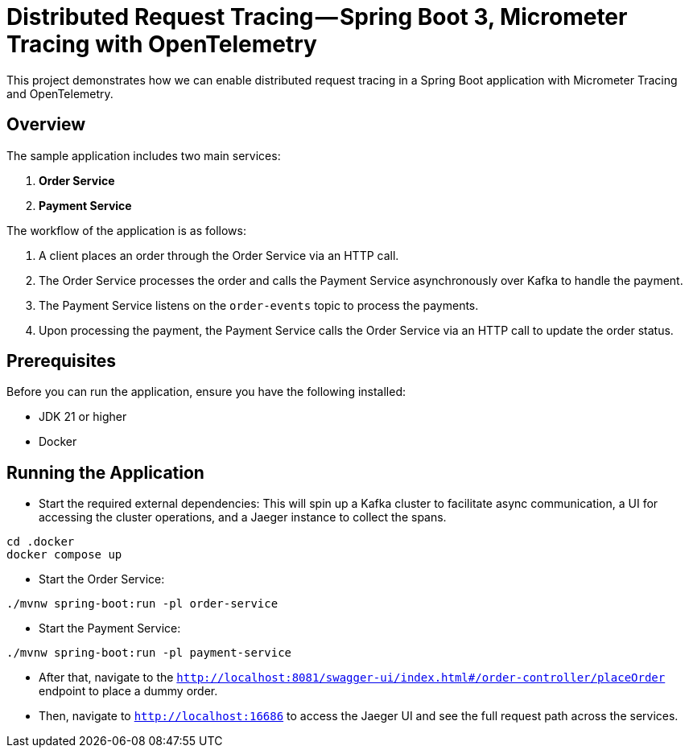 = Distributed Request Tracing — Spring Boot 3, Micrometer Tracing with OpenTelemetry

This project demonstrates how we can enable distributed request tracing in a Spring Boot application with Micrometer Tracing and OpenTelemetry.

== Overview

The sample application includes two main services:

1. *Order Service*
2. *Payment Service*

The workflow of the application is as follows:

1. A client places an order through the Order Service via an HTTP call.
2. The Order Service processes the order and calls the Payment Service asynchronously over Kafka to handle the payment.
3. The Payment Service listens on the `order-events` topic to process the payments.
4. Upon processing the payment, the Payment Service calls the Order Service via an HTTP call to update the order status.

== Prerequisites

Before you can run the application, ensure you have the following installed:

- JDK 21 or higher
- Docker

== Running the Application

* Start the required external dependencies:
This will spin up a Kafka cluster to facilitate async communication, a UI for accessing the cluster operations, and a Jaeger instance to collect the spans.

[source,bash]
----
cd .docker
docker compose up
----

* Start the Order Service:
[source,bash]
----
./mvnw spring-boot:run -pl order-service
----

* Start the Payment Service:
[source,bash]
----
./mvnw spring-boot:run -pl payment-service

----

* After that, navigate to the `http://localhost:8081/swagger-ui/index.html#/order-controller/placeOrder` endpoint to place a dummy order.

* Then, navigate to `http://localhost:16686` to access the Jaeger UI and see the full request path across the services.


